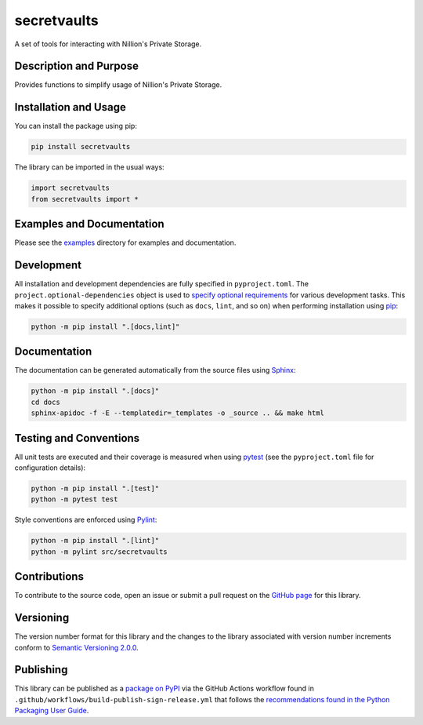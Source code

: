 secretvaults
=============

A set of tools for interacting with Nillion's Private Storage.

|pypi| |actions|

.. |pypi| image:: https://badge.fury.io/py/secretvaults.svg
   :target: https://badge.fury.io/py/secretvaults
   :alt: PyPI version and link.

.. .. |readthedocs| image:: https://readthedocs.org/projects/secretvaults/badge/?version=latest
..    :target: https://secretvaults.readthedocs.io/en/latest/?badge=latest
..    :alt: Read the Docs documentation status.

.. |actions| image:: https://github.com/nillionnetwork/nillion-sv-wrappers-py/workflows/lint-test-cover-docs/badge.svg
   :target: https://github.com/nillionnetwork/nillion-sv-wrappers-py/actions/workflows/lint-test-cover-docs.yml
   :alt: GitHub Actions status.

.. .. |coveralls| image:: https://coveralls.io/repos/github/NillionNetwork/secretvaults-py/badge.svg?branch=main
..    :target: https://coveralls.io/github/NillionNetwork/secretvaults-py?branch=main
..    :alt: Coveralls test coverage summary.

Description and Purpose
------------------------

Provides functions to simplify usage of Nillion's Private Storage.


Installation and Usage
-----------------------

You can install the package using pip:

.. code-block:: bash

    pip install secretvaults


The library can be imported in the usual ways:

.. code-block:: python

    import secretvaults
    from secretvaults import *



Examples and Documentation
-------------------------------

Please see the `examples <https://github.com/NillionNetwork/secretvaults-py/tree/main/examples>`__ directory for examples and documentation.


Development
-----------

All installation and development dependencies are fully specified in ``pyproject.toml``. The ``project.optional-dependencies`` object is used to `specify optional requirements <https://peps.python.org/pep-0621>`__ for various development tasks. This makes it possible to specify additional options (such as ``docs``, ``lint``, and so on) when performing installation using `pip <https://pypi.org/project/pip>`__:

.. code-block:: bash

    python -m pip install ".[docs,lint]"

Documentation
-------------

The documentation can be generated automatically from the source files using `Sphinx <https://www.sphinx-doc.org>`__:

.. code-block:: bash

    python -m pip install ".[docs]"
    cd docs
    sphinx-apidoc -f -E --templatedir=_templates -o _source .. && make html

Testing and Conventions
------------------------

All unit tests are executed and their coverage is measured when using `pytest <https://docs.pytest.org>`__ (see the ``pyproject.toml`` file for configuration details):

.. code-block:: bash

    python -m pip install ".[test]"
    python -m pytest test

Style conventions are enforced using `Pylint <https://pylint.readthedocs.io>`__:

.. code-block:: bash

    python -m pip install ".[lint]"
    python -m pylint src/secretvaults

Contributions
-------------

To contribute to the source code, open an issue or submit a pull request on the `GitHub page <https://github.com/nillionnetwork/secretvaults-py>`__ for this library.

Versioning
----------

The version number format for this library and the changes to the library associated with version number increments conform to `Semantic Versioning 2.0.0 <https://semver.org/#semantic-versioning-200>`__.

Publishing
----------

This library can be published as a `package on PyPI <https://pypi.org/project/secretvaults>`__ via the GitHub Actions workflow found in ``.github/workflows/build-publish-sign-release.yml`` that follows the `recommendations found in the Python Packaging User Guide <https://packaging.python.org/en/latest/guides/publishing-package-distribution-releases-using-github-actions-ci-cd-workflows/>`__.

